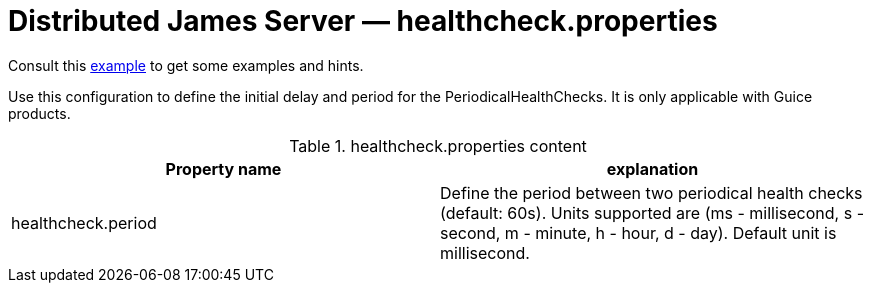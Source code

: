 = Distributed James Server &mdash; healthcheck.properties
:navtitle: healthcheck.properties

Consult this link:https://github.com/apache/james-project/blob/master/server/container/guice/cassandra-rabbitmq-guice/sample-configuration/healthcheck.properties[example]
to get some examples and hints.

Use this configuration to define the initial delay and period for the PeriodicalHealthChecks. It is only applicable with Guice products.

.healthcheck.properties content
|===
| Property name | explanation

| healthcheck.period
| Define the period between two periodical health checks (default: 60s). Units supported are (ms - millisecond, s - second, m - minute, h - hour, d - day). Default unit is millisecond.
|===
